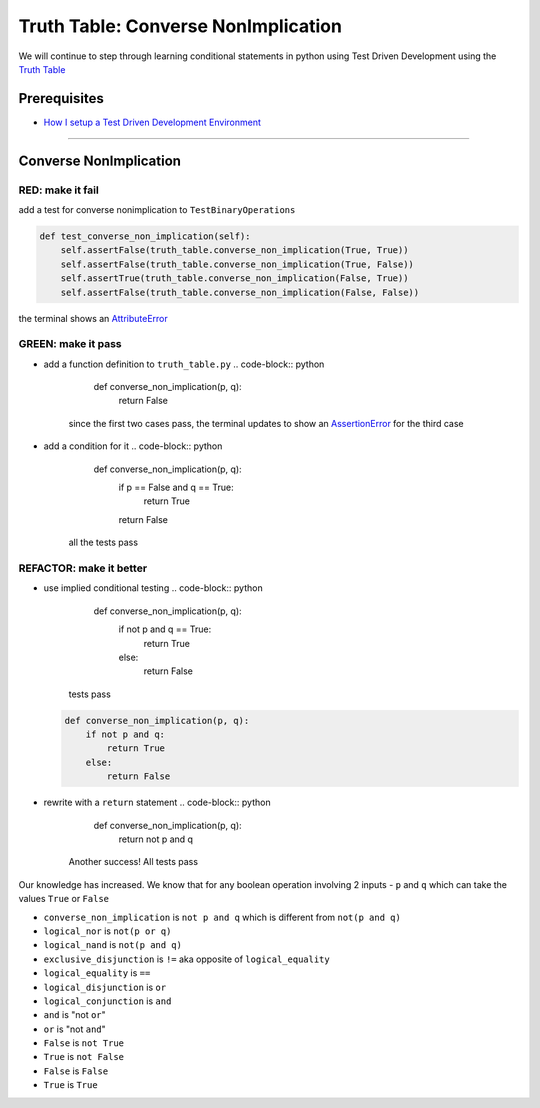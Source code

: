 Truth Table: Converse NonImplication
====================================

We will continue to step through learning conditional statements in python using Test Driven Development using the `Truth Table <https://en.wikipedia.org/wiki/Truth_table>`_

Prerequisites
-------------


* `How I setup a Test Driven Development Environment <./How I setup a Test Driven Development Environment.rst>`_

----

Converse NonImplication
-----------------------

RED: make it fail
^^^^^^^^^^^^^^^^^

add a test for converse nonimplication to ``TestBinaryOperations``

.. code-block:: python

       def test_converse_non_implication(self):
           self.assertFalse(truth_table.converse_non_implication(True, True))
           self.assertFalse(truth_table.converse_non_implication(True, False))
           self.assertTrue(truth_table.converse_non_implication(False, True))
           self.assertFalse(truth_table.converse_non_implication(False, False))

the terminal shows an `AttributeError <./AttributeError.rst>`_

GREEN: make it pass
^^^^^^^^^^^^^^^^^^^


* add a function definition to ``truth_table.py``
  .. code-block:: python

       def converse_non_implication(p, q):
           return False
    since the first two cases pass, the terminal updates to show an `AssertionError <./AssertionError.rst>`_ for the third case
* add a condition for it
  .. code-block:: python

       def converse_non_implication(p, q):
           if p == False and q == True:
               return True
           return False
    all the tests pass

REFACTOR: make it better
^^^^^^^^^^^^^^^^^^^^^^^^


* use implied conditional testing
  .. code-block:: python

       def converse_non_implication(p, q):
           if not p and q  == True:
               return True
           else:
               return False
    tests pass
  .. code-block:: python

       def converse_non_implication(p, q):
           if not p and q:
               return True
           else:
               return False

* rewrite with a ``return`` statement
  .. code-block:: python

       def converse_non_implication(p, q):
           return not p and q
    Another success! All tests pass

Our knowledge has increased. We know that for any boolean operation involving 2 inputs - ``p`` and ``q`` which can take the values ``True`` or ``False``


* ``converse_non_implication`` is ``not p and q`` which is different from ``not(p and q)``
* ``logical_nor`` is ``not(p or q)``
* ``logical_nand`` is ``not(p and q)``
* ``exclusive_disjunction`` is ``!=`` aka opposite of ``logical_equality``
* ``logical_equality`` is ``==``
* ``logical_disjunction`` is ``or``
* ``logical_conjunction`` is ``and``
* ``and`` is "not ``or``"
* ``or`` is "not ``and``"
* ``False`` is ``not True``
* ``True`` is ``not False``
* ``False`` is ``False``
* ``True`` is ``True``
